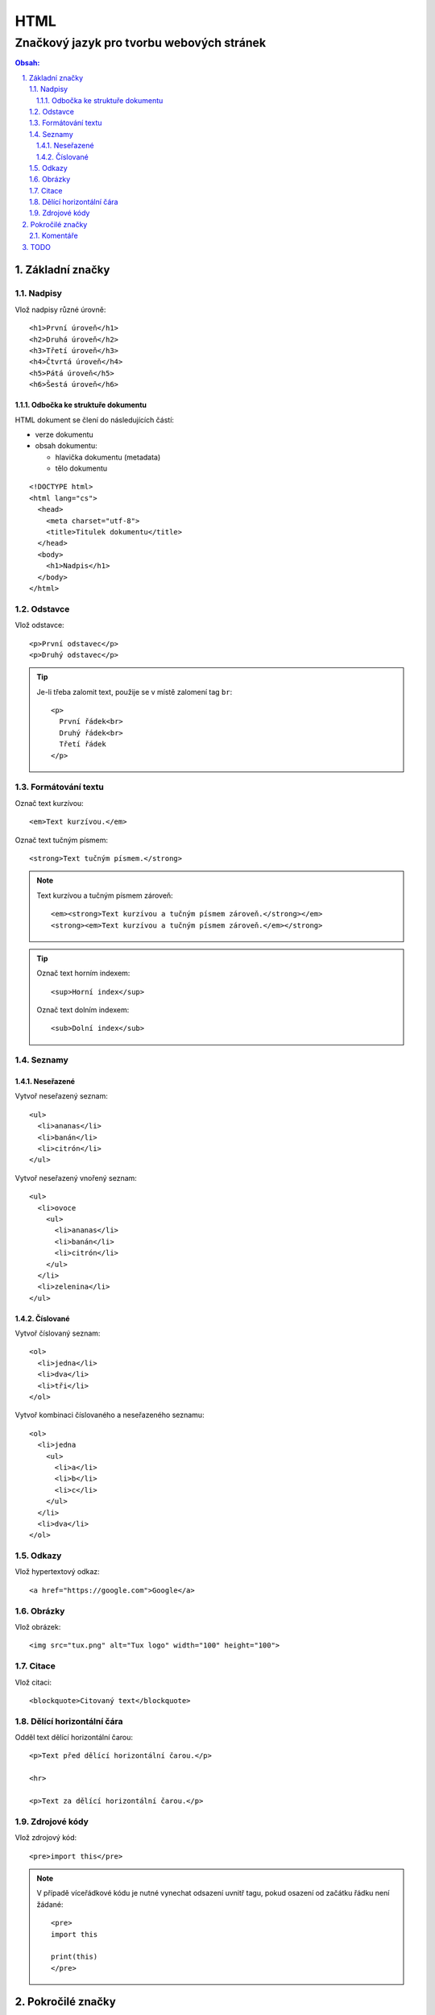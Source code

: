 ======
 HTML
======
--------------------------------------------
 Značkový jazyk pro tvorbu webových stránek
--------------------------------------------

.. contents:: Obsah:

.. sectnum::
   :depth: 3
   :suffix: .

Základní značky
===============

Nadpisy
-------

Vlož nadpisy různé úrovně::

   <h1>První úroveň</h1>
   <h2>Druhá úroveň</h2>
   <h3>Třetí úroveň</h3>
   <h4>Čtvrtá úroveň</h4>
   <h5>Pátá úroveň</h5>
   <h6>Šestá úroveň</h6>

Odbočka ke struktuře dokumentu
^^^^^^^^^^^^^^^^^^^^^^^^^^^^^^

HTML dokument se člení do následujících částí:

* verze dokumentu
* obsah dokumentu:

  * hlavička dokumentu (metadata)
  * tělo dokumentu

::

   <!DOCTYPE html>
   <html lang="cs">
     <head>
       <meta charset="utf-8">
       <title>Titulek dokumentu</title>
     </head>
     <body>
       <h1>Nadpis</h1>
     </body>
   </html>

Odstavce
--------

Vlož odstavce::

   <p>První odstavec</p>
   <p>Druhý odstavec</p>

.. tip::

   Je-li třeba zalomit text, použije se v místě zalomení tag ``br``::

      <p>
        První řádek<br>
        Druhý řádek<br>
        Třetí řádek
      </p>

Formátování textu
-----------------

Označ text kurzívou::

   <em>Text kurzívou.</em>

Označ text tučným písmem::

   <strong>Text tučným písmem.</strong>

.. note::

   Text kurzívou a tučným písmem zároveň::

      <em><strong>Text kurzívou a tučným písmem zároveň.</strong></em>
      <strong><em>Text kurzívou a tučným písmem zároveň.</em></strong>

.. tip::

   Označ text horním indexem::

      <sup>Horní index</sup>

   Označ text dolním indexem::

      <sub>Dolní index</sub>

Seznamy
-------

Neseřazené
^^^^^^^^^^

Vytvoř neseřazený seznam::

   <ul>
     <li>ananas</li>
     <li>banán</li>
     <li>citrón</li>
   </ul>

Vytvoř neseřazený vnořený seznam::

   <ul>
     <li>ovoce
       <ul>
         <li>ananas</li>
         <li>banán</li>
         <li>citrón</li>
       </ul>
     </li>
     <li>zelenina</li>
   </ul>

Číslované
^^^^^^^^^

Vytvoř číslovaný seznam::

   <ol>
     <li>jedna</li>
     <li>dva</li>
     <li>tři</li>
   </ol>

Vytvoř kombinaci číslovaného a neseřazeného seznamu::

   <ol>
     <li>jedna
       <ul>
         <li>a</li>
         <li>b</li>
         <li>c</li>
       </ul>
     </li>
     <li>dva</li>
   </ol>

Odkazy
------

Vlož hypertextový odkaz::

   <a href="https://google.com">Google</a>

Obrázky
-------

Vlož obrázek::

   <img src="tux.png" alt="Tux logo" width="100" height="100">

Citace
------

Vlož citaci::

   <blockquote>Citovaný text</blockquote>

Dělící horizontální čára
------------------------

Odděl text dělící horizontální čarou::

   <p>Text před dělící horizontální čarou.</p>

   <hr>

   <p>Text za dělící horizontální čarou.</p>

Zdrojové kódy
-------------

Vlož zdrojový kód::

   <pre>import this</pre>

.. note::

   V případě víceřádkové kódu je nutné vynechat odsazení uvnitř tagu, pokud
   osazení od začátku řádku není žádané::

      <pre>
      import this

      print(this)
      </pre>

Pokročilé značky
================

Komentáře
---------

Vlož komentář::

   <!-- Komentovaný text. -->

.. tip::

   Schovej tag(y) do komentáře::

      <!-- Do not display this paragraph
      <p>Schovaný text.</p>
      -->

TODO
====

* id + class selektory
